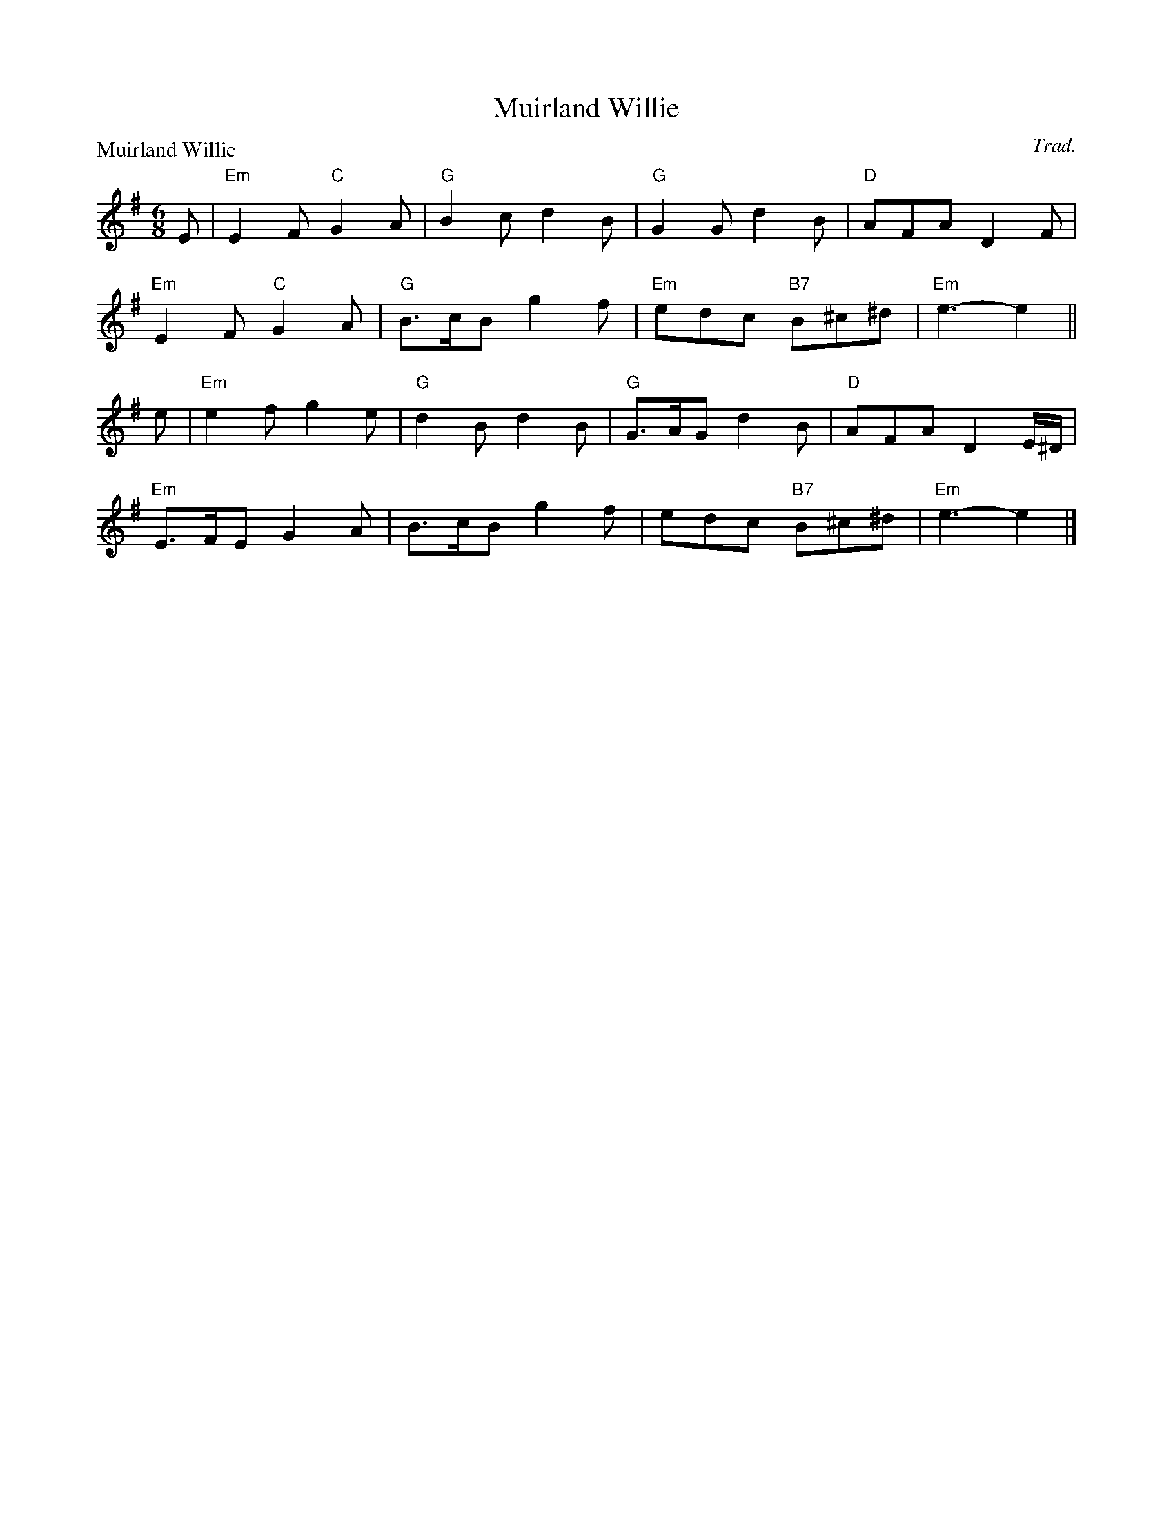 X:2109
T:Muirland Willie
P:Muirland Willie
C:Trad.
R:Jig (8x32)
B:RSCDS 21-9
Z:Anselm Lingnau <anselm@strathspey.org>
M:6/8
L:1/8
K:Em
E|"Em"E2 F "C"G2 A|"G"B2 c d2 B|"G"G2 G d2 B|"D"AFA D2 F|
  "Em"E2 F "C"G2 A|"G"B>cB g2 f|"Em"edc "B7"B^c^d|"Em"e3-e2||
e|"Em"e2 f g2 e|"G"d2 B d2 B|"G"G>AG d2 B|"D"AFA D2 E/^D/|
  "Em"E>FE G2 A|B>cB g2 f|edc "B7"B^c^d|"Em"e3-e2|]
